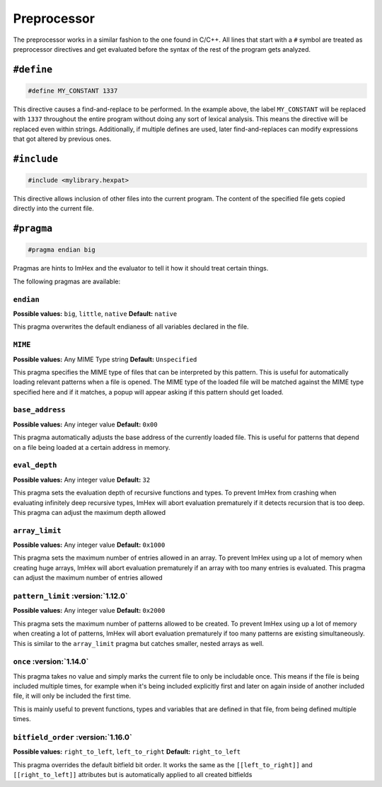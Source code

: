 Preprocessor
============

The preprocessor works in a similar fashion to the one found in C/C++.
All lines that start with a ``#`` symbol are treated as preprocessor directives and get evaluated before the syntax of the rest of the program gets analyzed.

``#define``
-----------

.. code-block:: hexpat

    #define MY_CONSTANT 1337

This directive causes a find-and-replace to be performed. 
In the example above, the label ``MY_CONSTANT`` will be replaced with ``1337`` throughout the entire program without doing any sort of lexical analysis.
This means the directive will be replaced even within strings. Additionally, if multiple defines are used, later find-and-replaces can modify 
expressions that got altered by previous ones.

``#include``
------------

.. code-block:: hexpat

    #include <mylibrary.hexpat>

This directive allows inclusion of other files into the current program.
The content of the specified file gets copied directly into the current file.

``#pragma``
-----------

.. code-block:: hexpat

    #pragma endian big

Pragmas are hints to ImHex and the evaluator to tell it how it should treat certain things.

The following pragmas are available:

``endian``
^^^^^^^^^^

**Possible values:** ``big``, ``little``, ``native``
**Default:** ``native``

This pragma overwrites the default endianess of all variables declared in the file.

``MIME``
^^^^^^^^

**Possible values:** Any MIME Type string
**Default:** ``Unspecified``

This pragma specifies the MIME type of files that can be interpreted by this pattern.
This is useful for automatically loading relevant patterns when a file is opened. The MIME type of the loaded file will be matched against the MIME type specified here and if it matches, a popup will appear asking if this pattern should get loaded.

``base_address``
^^^^^^^^^^^^^^^^

**Possible values:** Any integer value
**Default:** ``0x00``

This pragma automatically adjusts the base address of the currently loaded file.
This is useful for patterns that depend on a file being loaded at a certain address in memory.

``eval_depth``
^^^^^^^^^^^^^^

**Possible values:** Any integer value
**Default:** ``32``

This pragma sets the evaluation depth of recursive functions and types.
To prevent ImHex from crashing when evaluating infinitely deep recursive types, ImHex will abort evaluation prematurely if it detects recursion that is too deep. This pragma can adjust the maximum depth allowed

``array_limit``
^^^^^^^^^^^^^^^

**Possible values:** Any integer value
**Default:** ``0x1000``

This pragma sets the maximum number of entries allowed in an array.
To prevent ImHex using up a lot of memory when creating huge arrays, ImHex will abort evaluation prematurely if an array with too many entries is evaluated. This pragma can adjust the maximum number of entries allowed

``pattern_limit`` :version:`1.12.0`
^^^^^^^^^^^^^^^^^^^^^^^^^^^^^^^^^^^^

**Possible values:** Any integer value
**Default:** ``0x2000``

This pragma sets the maximum number of patterns allowed to be created.
To prevent ImHex using up a lot of memory when creating a lot of patterns, ImHex will abort evaluation prematurely if too many patterns are existing simultaneously.
This is similar to the ``array_limit`` pragma but catches smaller, nested arrays as well.

``once`` :version:`1.14.0`
^^^^^^^^^^^^^^^^^^^^^^^^^^

This pragma takes no value and simply marks the current file to only be includable once. This means if the file is being included multiple times,
for example when it's being included explicitly first and later on again inside of another included file, it will only be included the first time.

This is mainly useful to prevent functions, types and variables that are defined in that file, from being defined multiple times.

``bitfield_order`` :version:`1.16.0`
^^^^^^^^^^^^^^^^^^^^^^^^^^^^^^^^^^^^
**Possible values:** ``right_to_left``, ``left_to_right``
**Default:** ``right_to_left``

This pragma overrides the default bitfield bit order. It works the same as the ``[[left_to_right]]`` and ``[[right_to_left]]`` attributes but is automatically applied to all created bitfields